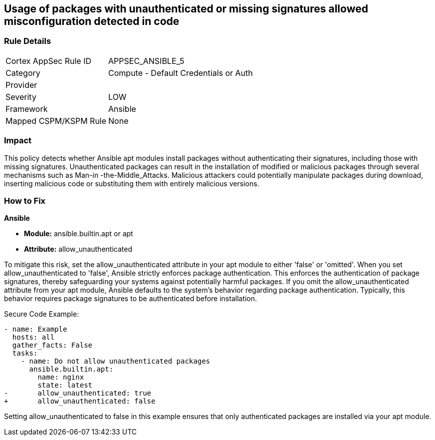 == Usage of packages with unauthenticated or missing signatures allowed misconfiguration detected in code

=== Rule Details

[cols="1,2"]
|===
|Cortex AppSec Rule ID |APPSEC_ANSIBLE_5
|Category |Compute - Default Credentials or Auth
|Provider |
|Severity |LOW
|Framework |Ansible
|Mapped CSPM/KSPM Rule |None
|===


=== Impact
This policy detects whether Ansible apt modules install packages without authenticating their signatures, including those with missing signatures. Unauthenticated packages can result in the installation of modified or malicious packages through several mechanisms such as Man-in -the-Middle_Attacks. Malicious attackers could potentially manipulate packages during download, inserting malicious code or substituting them with entirely malicious versions.

=== How to Fix

*Ansible*

* *Module:* ansible.builtin.apt or apt
* *Attribute:* allow_unauthenticated

To mitigate this risk, set the allow_unauthenticated attribute in your apt module to either 'false' or 'omitted'. When you set allow_unauthenticated to 'false', Ansible strictly enforces package authentication. This enforces the authentication of package signatures, thereby safeguarding your systems against potentially harmful packages. If you omit the allow_unauthenticated attribute from your apt module, Ansible defaults to the system's behavior regarding package authentication. Typically, this behavior requires package signatures to be authenticated before installation.

Secure Code Example:

[source,yaml]
----
- name: Example
  hosts: all
  gather_facts: False
  tasks:
    - name: Do not allow unauthenticated packages
      ansible.builtin.apt:
        name: nginx
        state: latest
-       allow_unauthenticated: true
+       allow_unauthenticated: false
----

Setting allow_unauthenticated to false in this example ensures that only authenticated packages are installed via your apt module.
